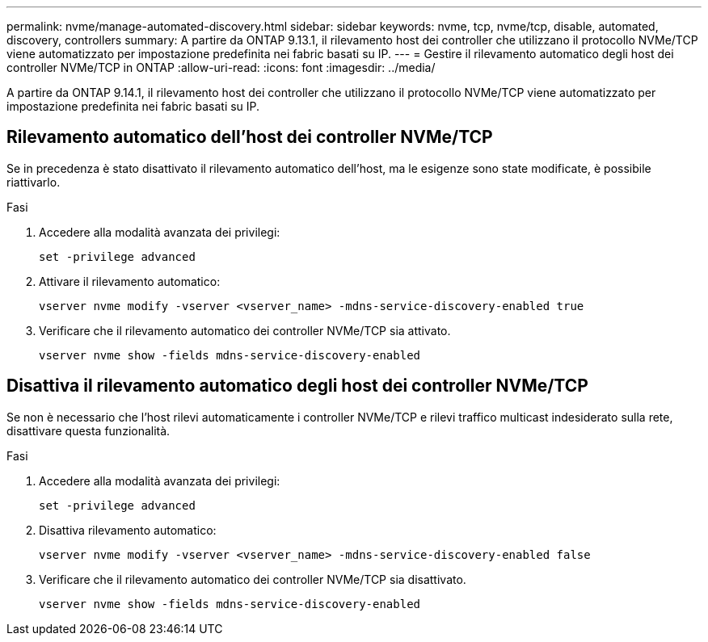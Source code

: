 ---
permalink: nvme/manage-automated-discovery.html 
sidebar: sidebar 
keywords: nvme, tcp, nvme/tcp, disable, automated, discovery, controllers 
summary: A partire da ONTAP 9.13.1, il rilevamento host dei controller che utilizzano il protocollo NVMe/TCP viene automatizzato per impostazione predefinita nei fabric basati su IP. 
---
= Gestire il rilevamento automatico degli host dei controller NVMe/TCP in ONTAP
:allow-uri-read: 
:icons: font
:imagesdir: ../media/


[role="lead"]
A partire da ONTAP 9.14.1, il rilevamento host dei controller che utilizzano il protocollo NVMe/TCP viene automatizzato per impostazione predefinita nei fabric basati su IP.



== Rilevamento automatico dell'host dei controller NVMe/TCP

Se in precedenza è stato disattivato il rilevamento automatico dell'host, ma le esigenze sono state modificate, è possibile riattivarlo.

.Fasi
. Accedere alla modalità avanzata dei privilegi:
+
[source, cli]
----
set -privilege advanced
----
. Attivare il rilevamento automatico:
+
[source, cli]
----
vserver nvme modify -vserver <vserver_name> -mdns-service-discovery-enabled true
----
. Verificare che il rilevamento automatico dei controller NVMe/TCP sia attivato.
+
[source, cli]
----
vserver nvme show -fields mdns-service-discovery-enabled
----




== Disattiva il rilevamento automatico degli host dei controller NVMe/TCP

Se non è necessario che l'host rilevi automaticamente i controller NVMe/TCP e rilevi traffico multicast indesiderato sulla rete, disattivare questa funzionalità.

.Fasi
. Accedere alla modalità avanzata dei privilegi:
+
[source, cli]
----
set -privilege advanced
----
. Disattiva rilevamento automatico:
+
[source, cli]
----
vserver nvme modify -vserver <vserver_name> -mdns-service-discovery-enabled false
----
. Verificare che il rilevamento automatico dei controller NVMe/TCP sia disattivato.
+
[source, cli]
----
vserver nvme show -fields mdns-service-discovery-enabled
----

